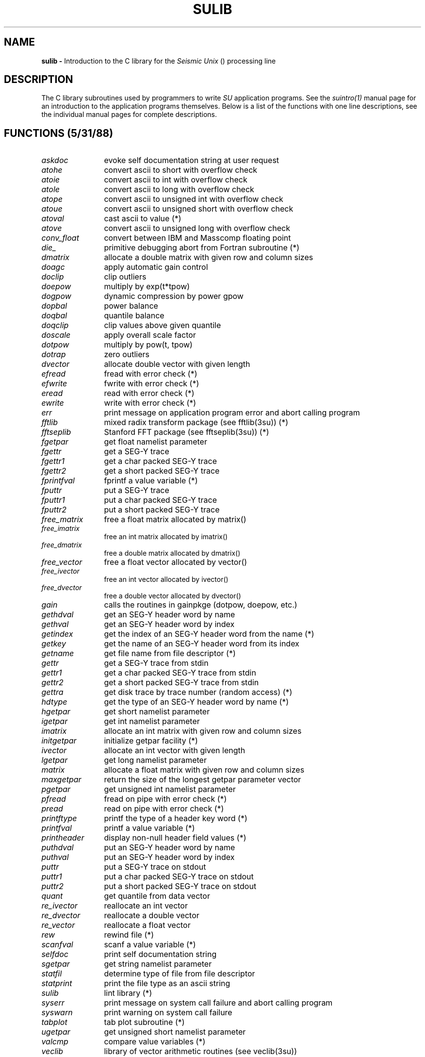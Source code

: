 .ds U \s-2\f(sRUNIX\fR\s0
.ds S \s-2\f(sRSU\fR\s0
.ds SY \s-2\f(sRSEG-Y\fR\s0
.TH SULIB 3SU SU
.SH NAME
.B sulib \-
Introduction to the C library for the
.I Seismic Unix
(\*S) processing line
.SH DESCRIPTION
The C library subroutines used by \*S programmers to write
.I
SU
application programs.  See the
.I
suintro(1)
manual page for an introduction to the application
programs themselves.
Below is a list of the functions with one line descriptions,
see the individual manual pages for complete descriptions.
.SH FUNCTIONS (5/31/88)
.sp .5v
.TP 12
.I askdoc
evoke self documentation string at user request
.TP
.I atohe
convert ascii to short with overflow check
.TP
.I atoie
convert ascii to int with overflow check
.TP
.I atole
convert ascii to long with overflow check
.TP
.I atope
convert ascii to unsigned int with overflow check
.TP
.I atoue
convert ascii to unsigned short with overflow check
.TP
.I atoval
cast ascii to value (*)
.TP
.I atove
convert ascii to unsigned long with overflow check
.TP
.I conv_float
convert between IBM and Masscomp floating point
.TP
.I die_
primitive debugging abort from Fortran subroutine (*)
.TP
.I dmatrix
allocate a double matrix with given row and column sizes
.TP
.I doagc
apply automatic gain control
.TP
.I doclip
clip outliers
.TP
.I doepow
multiply by exp(t*tpow)
.TP
.I dogpow
dynamic compression by power gpow
.TP
.I dopbal
power balance
.TP
.I doqbal
quantile balance
.TP
.I doqclip
clip values above given quantile
.TP
.I doscale
apply overall scale factor
.TP
.I dotpow
multiply by pow(t, tpow)
.TP
.I dotrap
zero outliers
.TP
.I dvector
allocate double vector with given length
.TP
.I efread
fread with error check (*)
.TP
.I efwrite
fwrite with error check (*)
.TP
.I eread
read with error check (*)
.TP
.I ewrite
write with error check (*)
.TP
.I err
print message on application program error and abort calling program
.TP
.I fftlib
mixed radix transform package (see fftlib(3su)) (*)
.TP
.I fftseplib
Stanford FFT package (see fftseplib(3su)) (*)
.TP
.I fgetpar
get float namelist parameter
.TP
.I fgettr
get a SEG-Y trace
.TP
.I fgettr1
get a char packed SEG-Y trace
.TP
.I fgettr2
get a short packed SEG-Y trace
.TP
.I fprintfval
fprintf a value variable (*)
.TP
.I fputtr
put a SEG-Y trace
.TP
.I fputtr1
put a char packed SEG-Y trace
.TP
.I fputtr2
put a short packed SEG-Y trace
.TP
.I free_matrix
free a float matrix allocated by matrix()
.TP
.I free_imatrix
free an int matrix allocated by imatrix()
.TP
.I free_dmatrix
free a double matrix allocated by dmatrix()
.TP
.I free_vector
free a float vector allocated by vector()
.TP
.I free_ivector
free an int vector allocated by ivector()
.TP
.I free_dvector
free a double vector allocated by dvector()
.TP
.I gain
calls the routines in gainpkge (dotpow, doepow, etc.)
.TP
.I gethdval
get an SEG-Y header word by name
.TP
.I gethval
get an SEG-Y header word by index
.TP
.I getindex
get the index of an SEG-Y header word from the name (*)
.TP
.I getkey
get the name of an SEG-Y header word from its index
.TP
.I getname
get file name from file descriptor (*)
.TP
.I gettr
get a SEG-Y trace from stdin
.TP
.I gettr1
get a char packed SEG-Y trace from stdin
.TP
.I gettr2
get a short packed SEG-Y trace from stdin
.TP
.I gettra
get disk trace by trace number (random access) (*)
.TP
.I hdtype
get the type of an SEG-Y header word by name (*)
.TP
.I hgetpar
get short namelist parameter
.TP
.I igetpar
get int namelist parameter
.TP
.I imatrix
allocate an int matrix with given row and column sizes
.TP
.I initgetpar
initialize getpar facility (*)
.TP
.I ivector
allocate an int vector with given length
.TP
.I lgetpar
get long namelist parameter
.TP
.I matrix
allocate a float matrix with given row and column sizes
.TP
.I maxgetpar
return the size of the longest getpar parameter vector
.TP
.I pgetpar
get unsigned int namelist parameter
.TP
.I pfread
fread on pipe with error check (*)
.TP
.I pread
read on pipe with error check (*)
.TP
.I printftype
printf the type of a header key word (*)
.TP
.I printfval
printf a value variable (*)
.TP
.I printheader
display non-null header field values (*)
.TP
.I puthdval
put an SEG-Y header word by name
.TP
.I puthval
put an SEG-Y header word by index
.TP
.I puttr
put a SEG-Y trace on stdout
.TP
.I puttr1
put a char packed SEG-Y trace on stdout
.TP
.I puttr2
put a short packed SEG-Y trace on stdout
.TP
.I quant
get quantile from data vector
.TP
.I re_ivector
reallocate an int vector
.TP
.I re_dvector
reallocate a double vector
.TP
.I re_vector
reallocate a float vector
.TP
.I rew
rewind file (*)
.TP
.I scanfval
scanf a value variable (*)
.TP
.I selfdoc
print self documentation string
.TP
.I sgetpar
get string namelist parameter
.TP
.I statfil
determine type of file from file descriptor
.TP
.I statprint
print the file type as an ascii string
.TP
.I sulib
lint library (*)
.TP
.I syserr
print message on system call failure and abort calling program
.TP
.I syswarn
print warning on system call failure
.TP
.I tabplot
tab plot subroutine (*)
.TP
.I ugetpar
get unsigned short namelist parameter
.TP
.I valcmp
compare value variables (*)
.TP
.I veclib
library of vector arithmetic routines (see veclib(3su))
.TP
.I vector
allocate a float vector with given length
.TP
.I vertwig
plot wiggle traces vertically (*)
.TP
.I vgetpar
get unsigned long namelist parameter
.TP
.I vtof
cast value variable to a float (*)
.TP
.I vtoi
cast value variable to an int (*)
.TP
.I vtol
cast value variable to a long (*)
.TP
.I vtoz
cast value variable to a double (*)
.TP
.I warn
print warning on application program error
.TP
.I wrtflt_
primitive debugging write of a float from a Fortran subroutine (*)
.TP
.I wrtint_
primitive debugging write of an int from a Fortran subroutine (*)
.TP
.I wrtstr_
primitive debugging write of a string from a Fortran subroutine (*)
.TP
.I zgetpar
get double namelist parameter
.P
The symbol (*) is used above to indicate subroutines whose
manual pages have not been written.  The header comments
in the source code provide partial documentation.
.SH BUGS
Send reports to:
.ne 6
.sp
.nf
Jack K. Cohen
Center for Wave Phenomena
Colorado School of Mines
Golden, CO 80401
.fi
.SH FILES
At the Center for Wave Phenomena,
the directory for source code is /src and our directory for
compiled code is /usr.  These prefixes are omitted below
since they may not apply to other sites.
.sp .5v
.TP 24
.I su/src/lib/*.c
C subroutine source
.TP
.I local/lib/libsu.a
C compiled subroutine archive
.TP
.I su/src/man/*
manual page source
.SH SEE ALSO
suintro(1) veclib(3SU) fftlib(3SU)
.SH AUTHORS
Einar, Shuki, Jack and others (see suintro(1) and the individual
subroutine manual pages).
.SH REVISION DATE
03/02/89
